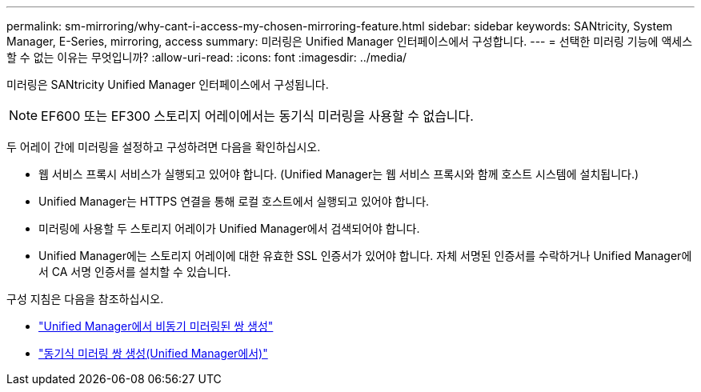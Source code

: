 ---
permalink: sm-mirroring/why-cant-i-access-my-chosen-mirroring-feature.html 
sidebar: sidebar 
keywords: SANtricity, System Manager, E-Series, mirroring, access 
summary: 미러링은 Unified Manager 인터페이스에서 구성합니다. 
---
= 선택한 미러링 기능에 액세스할 수 없는 이유는 무엇입니까?
:allow-uri-read: 
:icons: font
:imagesdir: ../media/


[role="lead"]
미러링은 SANtricity Unified Manager 인터페이스에서 구성됩니다.

[NOTE]
====
EF600 또는 EF300 스토리지 어레이에서는 동기식 미러링을 사용할 수 없습니다.

====
두 어레이 간에 미러링을 설정하고 구성하려면 다음을 확인하십시오.

* 웹 서비스 프록시 서비스가 실행되고 있어야 합니다. (Unified Manager는 웹 서비스 프록시와 함께 호스트 시스템에 설치됩니다.)
* Unified Manager는 HTTPS 연결을 통해 로컬 호스트에서 실행되고 있어야 합니다.
* 미러링에 사용할 두 스토리지 어레이가 Unified Manager에서 검색되어야 합니다.
* Unified Manager에는 스토리지 어레이에 대한 유효한 SSL 인증서가 있어야 합니다. 자체 서명된 인증서를 수락하거나 Unified Manager에서 CA 서명 인증서를 설치할 수 있습니다.


구성 지침은 다음을 참조하십시오.

* link:../um-manage/create-asynchronous-mirrored-pair-um.html["Unified Manager에서 비동기 미러링된 쌍 생성"]
* link:../um-manage/create-synchronous-mirrored-pair-um.html["동기식 미러링 쌍 생성(Unified Manager에서)"]

